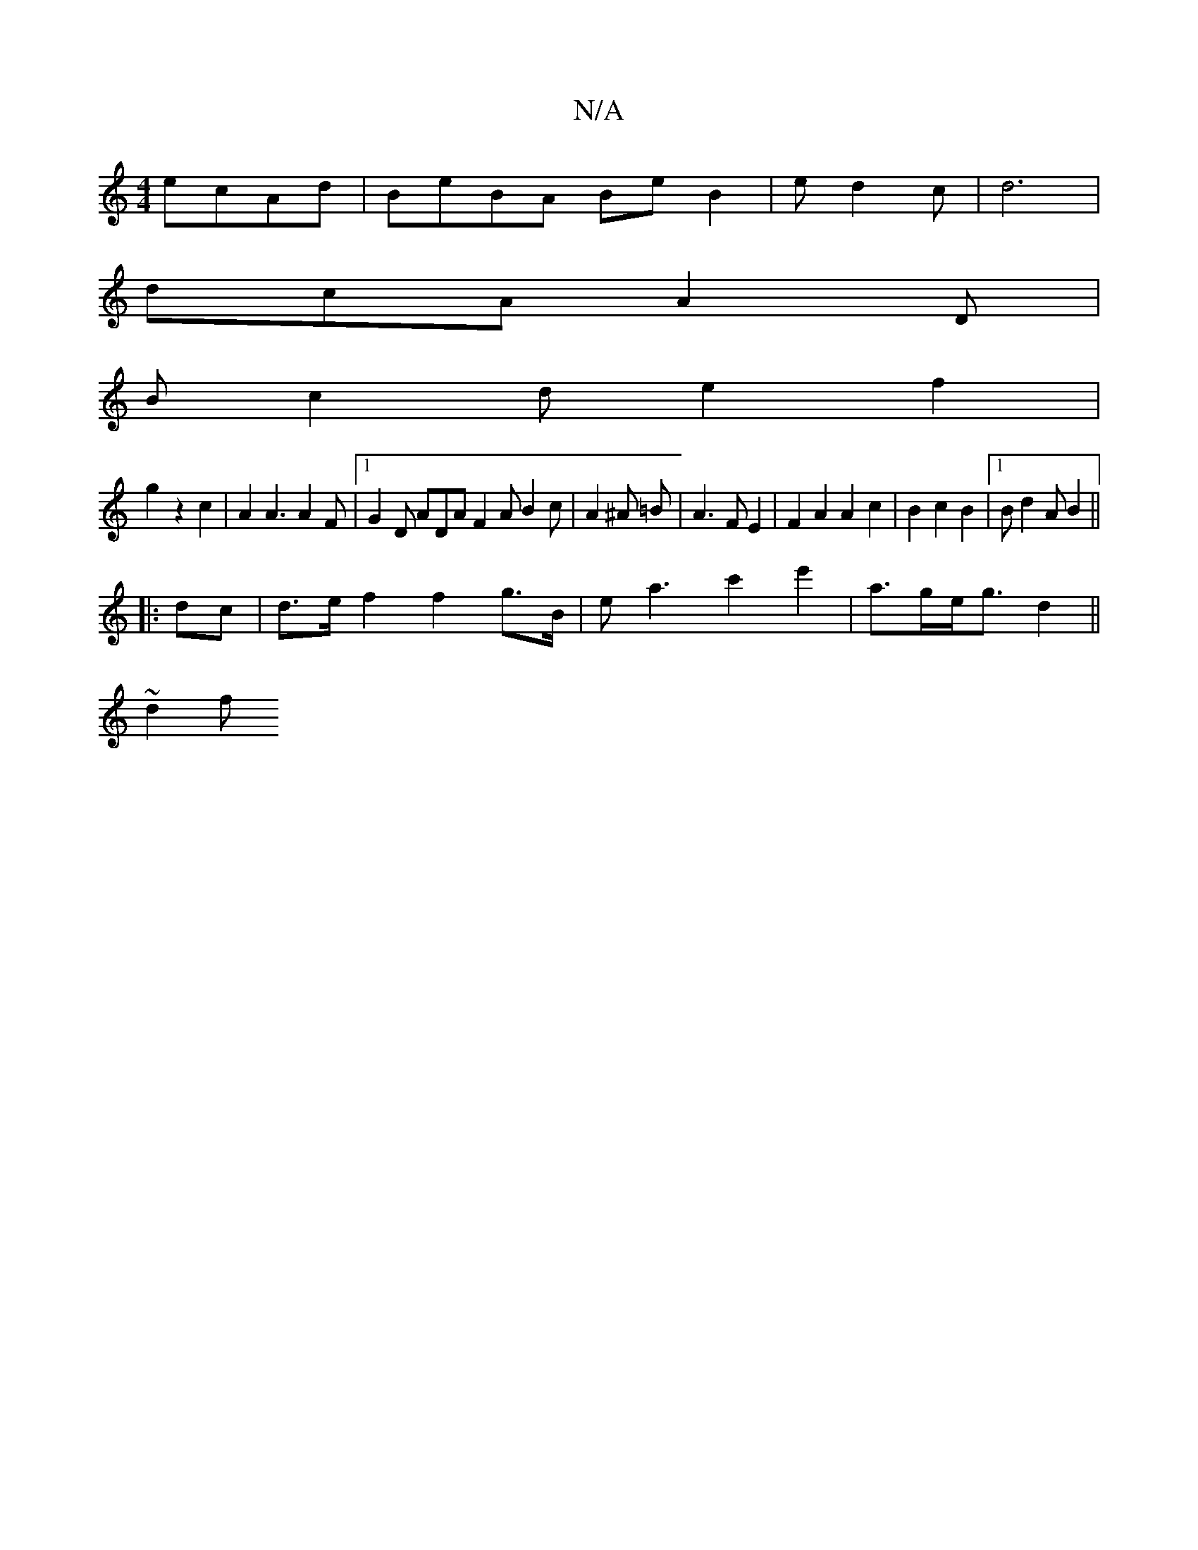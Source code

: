 X:1
T:N/A
M:4/4
R:N/A
K:Cmajor
 ecAd | BeBA Be B2 | ed2c | d6 |
dcA A2 D |
B c2 d e2 f2|
g2 z2c2 | A2A3A2F|[1 G2 D ADA F2A B2c | A2^A =B | A3F E2|F2A2A2c2|B2c2B2|1 Bd2A B2 ||
|: dc | d>e f2 f2 g>B | ea3 c'2 e'2 | a>ge<g d2 ||
~d2 f